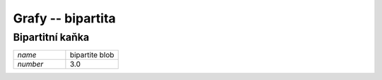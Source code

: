 Grafy -- bipartita
==================

Bipartitní kaňka
----------------

.. list-table::
   :widths: 1 1
   :header-rows: 0

   * - `name`
     - bipartite blob
   * - `number`
     - 3.0

.. image:: imgs/bipartite_blob.png
    :width: 600